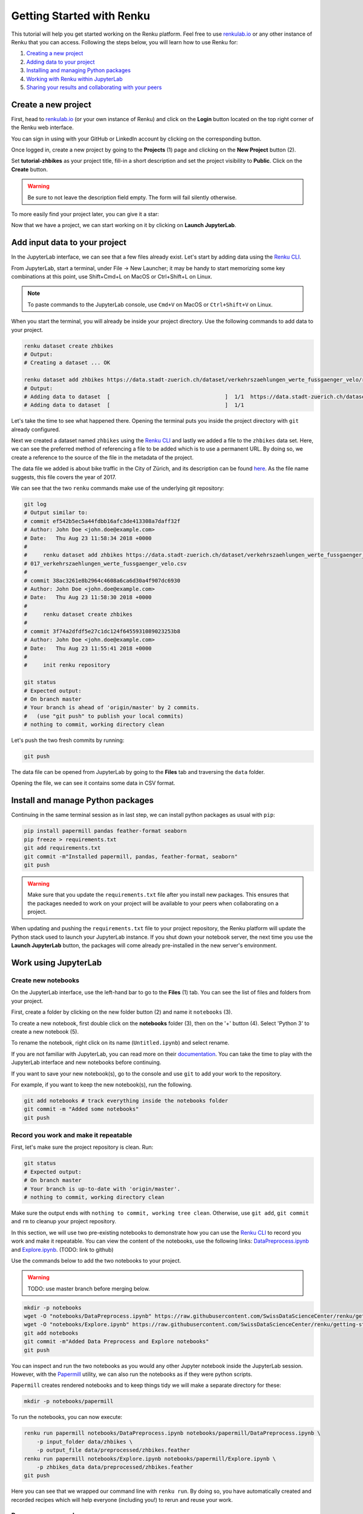 .. _first_steps:

Getting Started with Renku
==========================

This tutorial will help you get started working on the Renku platform. Feel
free to use  `renkulab.io <https://renkulab.io>`_ or any other instance of
Renku that you can access. Following the steps below, you will  learn how to
use Renku for:

1. `Creating a new project <Create a new project>`_
2. `Adding data to your project <Add input data to your project>`_
3. `Installing and managing Python packages <Install and manage Python packages>`_
4. `Working with Renku within JupyterLab <Work using JupyterLab>`_
5. `Sharing your results and collaborating with your peers <Share your results and collaborate with your peers>`_

Create a new project
^^^^^^^^^^^^^^^^^^^^

First, head to `renkulab.io <https://renkulab.io>`__ (or your own instance of
Renku) and click on the **Login** button located on the top right corner of
the Renku web interface.

You can sign in using with your GitHub or LinkedIn account by
clicking on the corresponding button.

Once logged in, create a new project by going to the **Projects** (1) page
and clicking on the **New Project** button (2).

.. image:: ../_static/images/ui_create_project.png
    :width: 85%
    :align: center
    :alt: Create a new project in UI

Set **tutorial-zhbikes** as your project title, fill-in a short description
and set the project visibility to **Public**.
Click on the **Create** button.

.. warning::

  Be sure to not leave the description field empty. The form will fail
  silently otherwise.

To more easily find your project later, you can give it a star:

.. image:: ../_static/images/ui_star_project.png
    :width: 85%
    :align: center
    :alt: Star a project

Now that we have a project, we can start working on it by clicking
on **Launch JupyterLab**.

Add input data to your project
^^^^^^^^^^^^^^^^^^^^^^^^^^^^^^

In the JupyterLab interface, we can see that a few files already exist.
Let's start by adding data using the `Renku CLI <http://renku-python.readthedocs.io/>`_.

From JupyterLab, start a terminal, under File -> New Launcher; 
it may be handy to start memorizing some key combinations at this point, use Shift+Cmd+L on MacOS or Ctrl+Shift+L on Linux.

.. image:: ../_static/images/jupyterlab-open-terminal.png
    :width: 85%
    :align: center
    :alt: Open terminal in JupyterLab

.. note::

  To paste commands to the JupyterLab console, use ``Cmd+V`` on MacOS or
  ``Ctrl+Shift+V`` on Linux.

When you start the terminal, you will already be inside your project
directory.  Use the following commands to add data to your project.

.. code-block:: console

    renku dataset create zhbikes
    # Output:
    # Creating a dataset ... OK

    renku dataset add zhbikes https://data.stadt-zuerich.ch/dataset/verkehrszaehlungen_werte_fussgaenger_velo/resource/d17a0a74-1073-46f0-a26e-46a403c061ec/download/2017_verkehrszaehlungen_werte_fussgaenger_velo.csv
    # Output:
    # Adding data to dataset  [                                    ]  1/1  https://data.stadt-zuerich.ch/dataset/verkehrszaehlungen_werte_fussgaenger_velo/resource/d17a0a74-
    # Adding data to dataset  [                                    ]  1/1

Let's take the time to see what happened there. Opening the terminal puts
you inside the project directory with ``git`` already configured.

Next we created a dataset named ``zhbikes`` using the  `Renku CLI <http
://renku-python.readthedocs.io/>`__ and lastly we added a file to the
``zhbikes`` data set. Here, we can see the preferred method of referencing a
file to be added which is to use a permanent URL. By doing so, we create a
reference to the source of the file in the metadata of the project.

The data file we added is about bike traffic in the City of Zürich, and its
description can be found `here <https://data.stadt-
zuerich.ch/dataset/verkehrszaehlungen_werte_fussgaenger_velo>`_. As the file
name suggests, this file covers the year of 2017.

We can see that the two ``renku`` commands make use of the underlying git
repository:

.. code-block:: console

    git log
    # Output similar to:
    # commit ef542b5ec5a44fdbb16afc3de413308a7daff32f
    # Author: John Doe <john.doe@example.com>
    # Date:   Thu Aug 23 11:58:34 2018 +0000
    #
    #     renku dataset add zhbikes https://data.stadt-zuerich.ch/dataset/verkehrszaehlungen_werte_fussgaenger_velo/resource/d17a0a74-1073-46f0-a26e-46a403c061ec/download/2
    # 017_verkehrszaehlungen_werte_fussgaenger_velo.csv
    #
    # commit 38ac3261e8b2964c4608a6ca6d30a4f907dc6930
    # Author: John Doe <john.doe@example.com>
    # Date:   Thu Aug 23 11:58:30 2018 +0000
    #
    #     renku dataset create zhbikes
    #
    # commit 3f74a2dfdf5e27c1dc124f6455931089023253b8
    # Author: John Doe <john.doe@example.com>
    # Date:   Thu Aug 23 11:55:41 2018 +0000
    #
    #     init renku repository

    git status
    # Expected output:
    # On branch master
    # Your branch is ahead of 'origin/master' by 2 commits.
    #   (use "git push" to publish your local commits)
    # nothing to commit, working directory clean

Let's push the two fresh commits by running:

.. code-block:: console

    git push

The data file can be opened from JupyterLab by going to the **Files** tab
and traversing the ``data`` folder.

Opening the file, we can see it contains some data in CSV format.

.. image:: ../_static/images/jupyterlab-data-open-csv.png
    :width: 85%
    :align: center
    :alt: Files tab and notebooks folder in JupyterLab

Install and manage Python packages
^^^^^^^^^^^^^^^^^^^^^^^^^^^^^^^^^^

Continuing in the same terminal session as in last step, we can install python
packages as usual with ``pip``:

.. code-block:: console

    pip install papermill pandas feather-format seaborn
    pip freeze > requirements.txt
    git add requirements.txt
    git commit -m"Installed papermill, pandas, feather-format, seaborn"
    git push

.. warning::

  Make sure that you update the ``requirements.txt`` file after you install
  new packages. This ensures that the packages needed to work on your project
  will be available to your peers when collaborating on a project.

When updating and pushing the ``requirements.txt`` file to your project
repository, the Renku platform will update the Python stack used to launch
your JupyterLab instance. If you shut down your notebook server, the next time
you use the **Launch JupyterLab** button, the packages will come already
pre-installed in the new server's environment.


Work using JupyterLab
^^^^^^^^^^^^^^^^^^^^^

Create new notebooks
""""""""""""""""""""

On the JupyterLab interface, use the left-hand bar to go to the **Files** (1)
tab. You can see the list of files and folders from your project.

First, create a folder by clicking on the new folder button (2) and name it
``notebooks`` (3).

.. image:: ../_static/images/jupyterlab-files-notebooks.png
    :width: 85%
    :align: center
    :alt: Files tab and notebooks folder in JupyterLab

To create a new notebook, first double click on the **notebooks** folder (3),
then on the '+' button (4). Select 'Python 3' to create a new notebook (5).

.. image:: ../_static/images/jupyterlab-new-notebook.png
    :width: 85%
    :align: center
    :alt: New notebook in JupyterLab

To rename the notebook, right click on its name (``Untitled.ipynb``) and
select rename.

.. image:: ../_static/images/jupyterlab-rename.png
    :width: 85%
    :align: center
    :alt: Rename notebook in JupyterLab

If you are not familiar with JupyterLab, you can read more on their
`documentation <https://jupyterlab.readthedocs.io/en/latest/>`_. You can take
the time to play with the JupyterLab interface and new notebooks before
continuing.

If you want to save your new notebook(s), go to the console and use ``git`` to
add your work to the repository.

For example, if you want to keep the new notebook(s), run the following.

.. code-block:: console

    git add notebooks # track everything inside the notebooks folder
    git commit -m "Added some notebooks"
    git push

Record you work and make it repeatable
""""""""""""""""""""""""""""""""""""""

First, let's make sure the project repository is clean.
Run:

.. code-block:: console

    git status
    # Expected output:
    # On branch master
    # Your branch is up-to-date with 'origin/master'.
    # nothing to commit, working directory clean

Make sure the output ends with ``nothing to commit, working tree clean``.
Otherwise, use ``git add``, ``git commit`` and ``rm`` to cleanup your project repository.

In this section, we will use two pre-existing notebooks to demonstrate how you can
use the `Renku CLI <http://renku-python.readthedocs.io/>`__ to record you work and make it repeatable.
You can view the content of the notebooks, use the following links: `DataPreprocess.ipynb <http://example.com>`_
and `Explore.ipynb <http://example.com>`_. (TODO: link to github)

Use the commands below to add the two notebooks to your project.

.. warning::

  TODO: use master branch before merging below.

.. code-block:: console

    mkdir -p notebooks
    wget -O "notebooks/DataPreprocess.ipynb" https://raw.githubusercontent.com/SwissDataScienceCenter/renku/getting-started-renkulab/docs/_static/zhbikes/DataPreprocess.ipynb
    wget -O "notebooks/Explore.ipynb" https://raw.githubusercontent.com/SwissDataScienceCenter/renku/getting-started-renkulab/docs/_static/zhbikes/Explore.ipynb
    git add notebooks
    git commit -m"Added Data Preprocess and Explore notebooks"
    git push

You can inspect and run the two notebooks as you would any other Jupyter
notebook inside the JupyterLab session. However, with the `Papermill
<https://papermill.readthedocs.io/en/latest/>`_  utility, we can also run the
notebooks as if they were python scripts.

``Papermill`` creates rendered notebooks and to keep things tidy we will make
a separate directory for these:

.. code-block:: console

    mkdir -p notebooks/papermill

To run the notebooks, you can now execute:

.. code-block:: console

    renku run papermill notebooks/DataPreprocess.ipynb notebooks/papermill/DataPreprocess.ipynb \
        -p input_folder data/zhbikes \
        -p output_file data/preprocessed/zhbikes.feather
    renku run papermill notebooks/Explore.ipynb notebooks/papermill/Explore.ipynb \
        -p zhbikes_data data/preprocessed/zhbikes.feather
    git push

Here you can see that we wrapped our command line with ``renku run``. By doing
so, you have automatically created and recorded recipes which will help
everyone (including you!) to rerun and reuse your work.

Reuse your own work
"""""""""""""""""""

Here, we will quickly see one of the advantages of using the ``renku`` command
line tool.

Let's begin by adding some more data to the ``zhbikes`` data set:

.. code-block:: console

    renku dataset add zhbikes https://data.stadt-zuerich.ch/dataset/verkehrszaehlungen_werte_fussgaenger_velo/resource/ed354dde-c0f9-43b3-b05b-08c5f4c3f65a/download/2016_verkehrszaehlungen_werte_fussgaenger_velo.csv

This new file corresponds to the year of 2016 and is part of the same bike data set as above.

We can now see that ``renku`` recognizes that output files like
``data/preprocessed/zhbikes.feather`` are outdated:

.. code-block:: console

    renku status
    # Expected output similar to:
    # On branch master
    # Files generated from newer inputs:
    #   (use "renku log [<file>...]" to see the full lineage)
    #   (use "renku update [<file>...]" to generate the file from its latest inputs)
    #
    #         data/preprocessed/zhbikes.feather: data/zhbikes#ef542b5e
    #         notebooks/papermill/DataPreprocess.ipynb: data/zhbikes#ef542b5e
    #         notebooks/papermill/Explore.ipynb: data/zhbikes#ef542b5e

To update all the outputs, we can run the following.

.. code-block:: console

    renku update

That's it! The intermediate data file ``data/preprocessed/zhbikes.feather`` and the
output notebooks ``notebooks/papermill/DataPreprocess.ipynb``, ``notebooks/papermill/Explore.ipynb``
are recreated by re-running the ``papermill`` command.

Lastly, let's not forget to push our work:

.. code-block:: console

    git push

Share your results and collaborate with your peers
^^^^^^^^^^^^^^^^^^^^^^^^^^^^^^^^^^^^^^^^^^^^^^^^^^

In this section, we will see how to use Renku to collaborate on projects.

Discussions with Kus
""""""""""""""""""""

Let's start by going back to the `Renku web interface <https://renkulab.io>`__.
Make sure you are logged in, so you can see the list of projects you starred.

Click on your ``tutorial-zhbikes`` project to open it and then go to the
**Kus** tab (1).

As you can see it's empty at the moment, so let's start a new discussion by clicking
on the **New Ku** button (2).

.. image:: ../_static/images/renku-ui-new-ku.png
    :width: 85%
    :align: center
    :alt: New Ku in Renku UI

In the **New Ku** form, fill in the **Title** and **Description** as follows.

* Title: Data source
* Description: Where does the data come from?

Do not change the **Visibility** and click on **Create**.

The **Kus** tab should now list the newly created Ku.

In Renku, Kus are media-rich discussions you can use to help keep track of your work
and to collaborate with others.

To participate in a given Ku and add comments, click on the title.

.. image:: ../_static/images/renku-ui-kus-list.png
    :width: 85%
    :align: center
    :alt: Kus list in Renku UI

This will display the thread of comments from the selected Ku.
To write something and add it to the discussion, use the text
box and click submit.

.. image:: ../_static/images/renku-ui-new-ku-comment.png
    :width: 85%
    :align: center
    :alt: Participate in a Ku in Renku UI

The comments are displayed using the Markdown format (`cheatsheet here <https://github.com/adam-p/markdown-here/wiki/Markdown-Cheatsheet>`_),
with the powerful addition that you can embed notebook files and markdown files.
The syntax is as follows:

.. code-block:: console

    ![description](file-location)


Let' try this with our question about where the data is coming from.
Copy and paste the following text in the text box and hit **Submit**.

.. code-block:: console

    The readme should be updated with information about the data source:

    ![Readme](README.md)

.. image:: ../_static/images/renku-ui-comment-1.png
    :width: 85%
    :align: center
    :alt: Ku example 1 in Renku UI

Now, you can use **Launch JupyterLab** to open and edit the ``README.md`` file.
You can mention that the data comes from the city of Zürich, with the following
link to the `bike data set <https://data.stadt-zuerich.ch/dataset/verkehrszaehlungen_werte_fussgaenger_velo>`__.

To save the changes to the ``README.md`` file, open a console by click on the '+' button
and then selecting **Terminal**.

Use ``git`` to save your changes:

.. code-block:: console

    cd work
    git add README.md
    git commit -m "Added data information in the Readme"
    git push

Now that the ``README.md`` file has been updated, we can **Close** the Ku (1).

.. image:: ../_static/images/renku-ui-close-ku.png
    :width: 85%
    :align: center
    :alt: Close Ku in Renku UI

Doing so indicates that the corresponding discussion is closed.
This can be useful to sort discussions and find out what is currently work in progress
within the project.

Now, let's create another Ku and embed a notebook in the discussion.

* Title: General data exploration
* Description: First look at the data set

Add a comment with the following content.

.. code-block:: console

    Let's explore the dataset! Here is what we know:

    ![Exploration notebook](notebooks/papermill/Explore.ipynb)

As you can see, the content of the notebook is being displayed in the
comment. You can collapse/expand it by clicking on its corresponding title
in blue.

.. image:: ../_static/images/renku-ui-embed-notebook.png
    :width: 85%
    :align: center
    :alt: Embedded notebook in Renku UI

Where to go from here?
^^^^^^^^^^^^^^^^^^^^^^

* Explore the documentation
* Read more about the `Renku CLI <http://renku-python.readthedocs.io/>`_
* `Join us on Gitter <https://gitter.im/SwissDataScienceCenter/renku>`_
